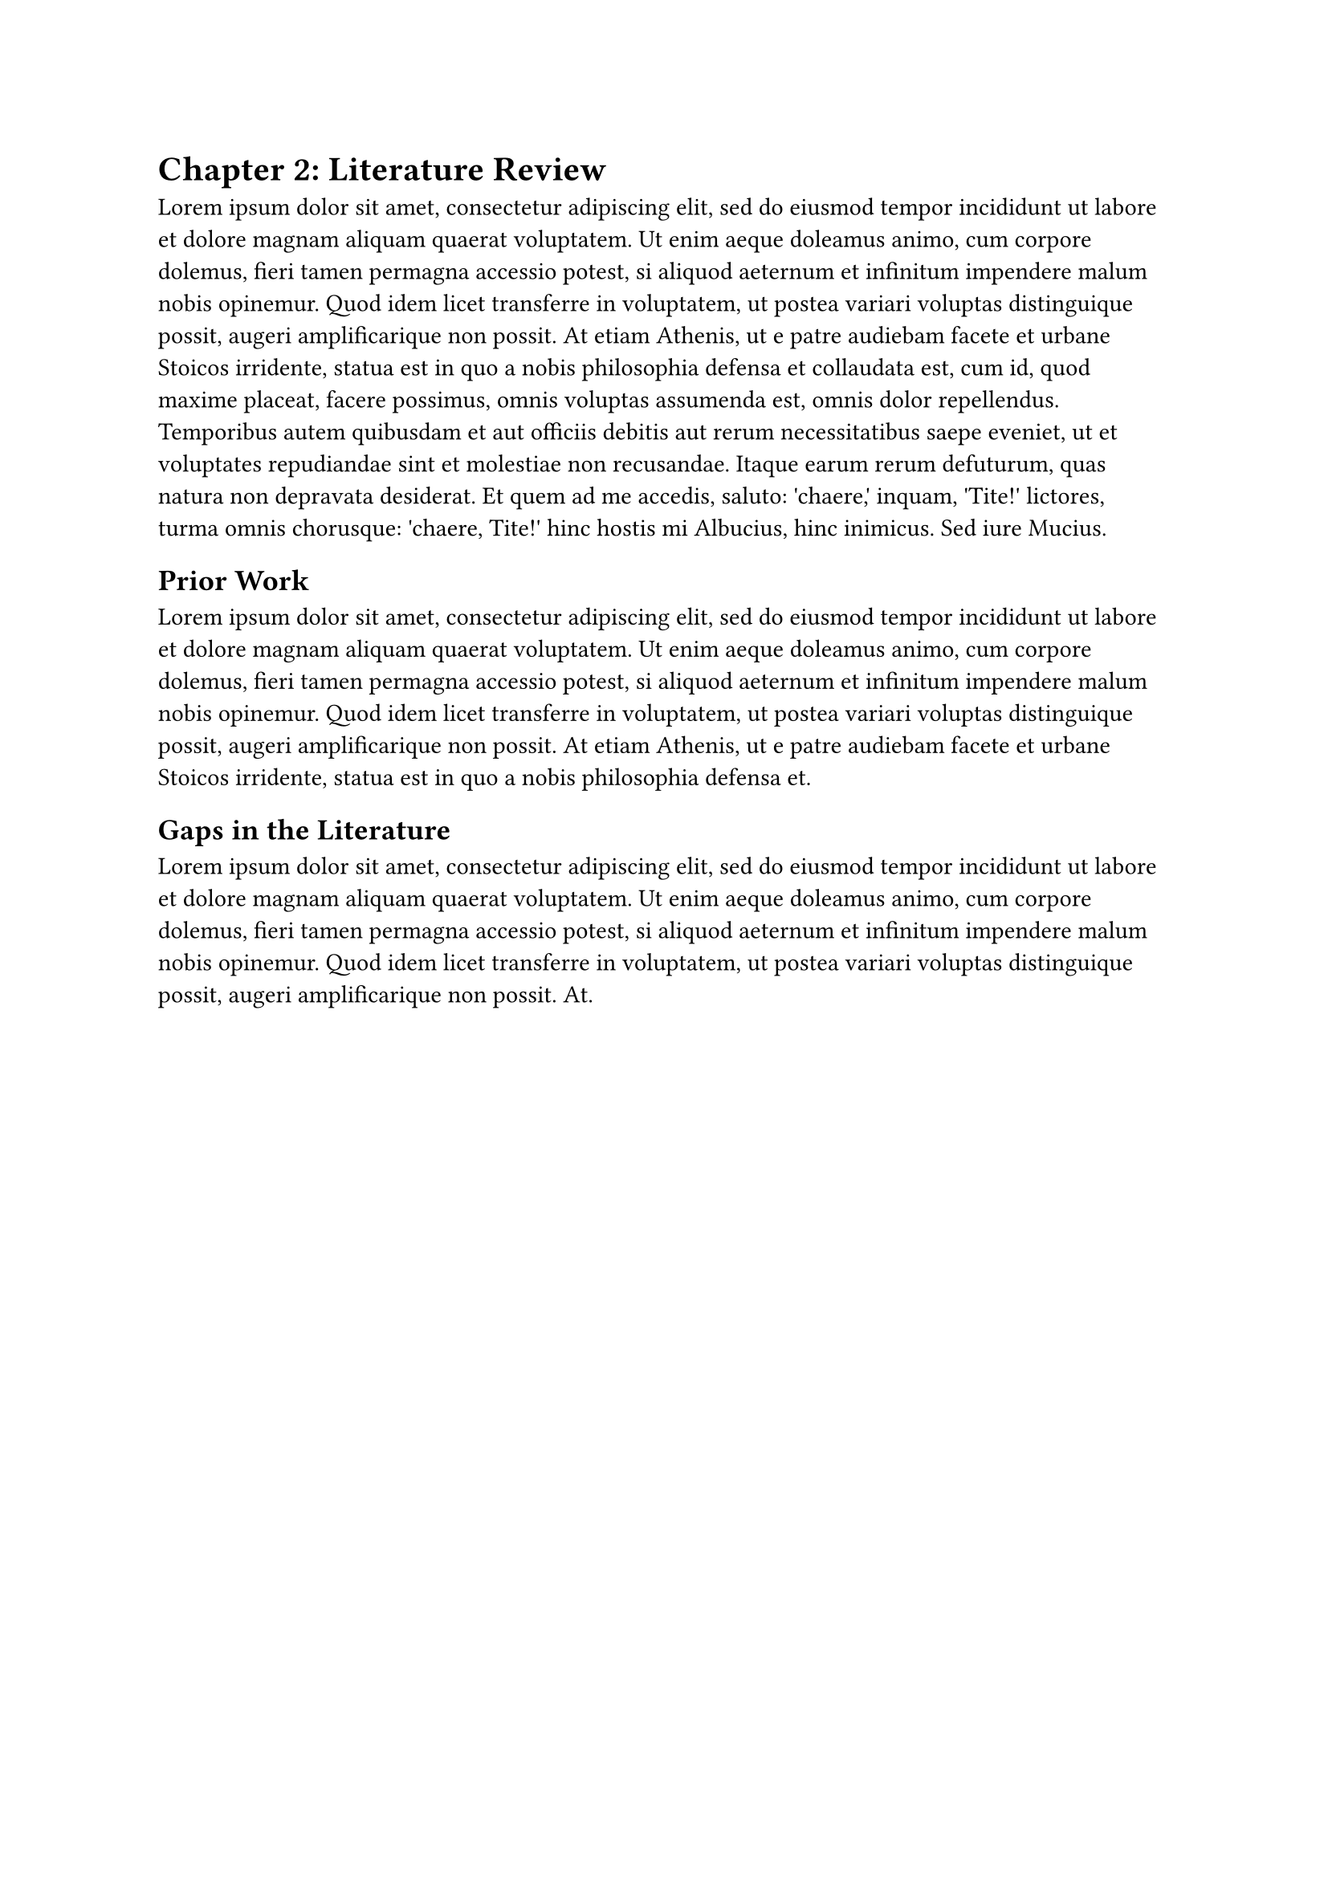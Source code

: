 = Chapter 2: Literature Review

#lorem(150)

== Prior Work

#lorem(80)

== Gaps in the Literature

#lorem(60)
